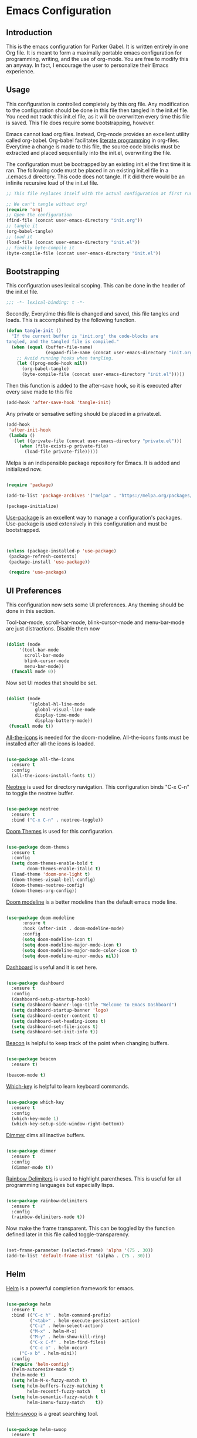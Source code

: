 * Emacs Configuration
** Introduction

This is the emacs configuration for Parker Gabel. It is written entirely in one
Org file. It is meant to form a maximally portable emacs configuration for
programming, writing, and the use of org-mode. You are free to modify this an
anyway. In fact, I encourage the user to personalize their Emacs experience.

** Usage

This configuration is controlled completely by this org file. Any modification
to the configuration should be done in this file then tangled in the init.el
file.  You need not track this init.el file, as it will be overwritten every
time this file is saved. This file does require some bootstrapping, however.


Emacs cannot load org files. Instead, Org-mode provides an excellent utility
called org-babel. Org-babel facilitates [[https://en.wikipedia.org/wiki/Literate_programming][literate programming]] in
org-files. Everytime a change is made to this file, the source code blocks must
be extracted and placed sequentially into the init.el, overwriting the file.


The configuration must be bootrapped by an existing init.el the first time it is
ran. The following code must be placed in an existing init.el file in a
./.emacs.d directory. This code does not tangle. If it did there would be an
infinite recursive load of the init.el file.

#+BEGIN_SRC emacs-lisp :tangle no
;; This file replaces itself with the actual configuration at first run.

;; We can't tangle without org!
(require 'org)
;; Open the configuration
(find-file (concat user-emacs-directory "init.org"))
;; tangle it
(org-babel-tangle)
;; load it
(load-file (concat user-emacs-directory "init.el"))
;; finally byte-compile it
(byte-compile-file (concat user-emacs-directory "init.el"))

#+END_SRC

** Bootstrapping

This configuration uses lexical scoping. This can be done in the header of the
init.el file.

#+BEGIN_SRC emacs-lisp :tangle yes
;;; -*- lexical-binding: t -*-
#+END_SRC


Secondly, Everytime this file is changed and saved, this file tangles and
loads. This is accomplished by the following function.

#+BEGIN_SRC emacs-lisp :tangle yes
(defun tangle-init ()
  "If the current buffer is 'init.org' the code-blocks are
tangled, and the tangled file is compiled."
  (when (equal (buffer-file-name)
               (expand-file-name (concat user-emacs-directory "init.org")))
    ;; Avoid running hooks when tangling.
    (let ((prog-mode-hook nil))
      (org-babel-tangle)
      (byte-compile-file (concat user-emacs-directory "init.el")))))
#+END_SRC


Then this function is added to the after-save hook, so it is executed after
every save made to this file

#+BEGIN_SRC emacs-lisp :tangle yes
(add-hook 'after-save-hook 'tangle-init)
#+END_SRC


Any private or sensative setting should be placed in a private.el.

#+BEGIN_SRC emacs-lisp :tangle yes
(add-hook
 'after-init-hook
 (lambda ()
   (let ((private-file (concat user-emacs-directory "private.el")))
     (when (file-exists-p private-file)
       (load-file private-file)))))
#+END_SRC


Melpa is an indispensible package repository for Emacs. It is added and
initialized now.

#+BEGIN_SRC emacs-lisp :tangle yes

(require 'package)

(add-to-list 'package-archives '("melpa" . "https://melpa.org/packages/"))

(package-initialize)

#+END_SRC


[[https://github.com/jwiegley/use-package][Use-package]] is an excellent way to manage a configuration's
packages. Use-package is used extensively in this configuration and must be
bootstrapped.

#+BEGIN_SRC emacs-lisp :tangle yes


(unless (package-installed-p 'use-package)
 (package-refresh-contents)
 (package-install 'use-package))

 (require 'use-package)

#+END_SRC

** UI Preferences

This configuration now sets some UI preferences. Any theming should be done in
this section.


Tool-bar-mode, scroll-bar-mode, blink-cursor-mode and menu-bar-mode are just
distractions. Disable them now

#+BEGIN_SRC emacs-lisp :tangle yes

(dolist (mode
	 '(tool-bar-mode
	   scroll-bar-mode
	   blink-cursor-mode
	   menu-bar-mode))
  (funcall mode 0))

#+END_SRC


Now set UI modes that should be set.

#+BEGIN_SRC emacs-lisp :tangle yes

(dolist (mode
         '(global-hl-line-mode
           global-visual-line-mode
           display-time-mode
           display-battery-mode))
 (funcall mode t))

#+END_SRC


[[https://github.com/domtronn/all-the-icons.el][All-the-icons]] is needed for the doom-modeline. All-the-icons fonts must be installed after all-the icons is loaded.

#+BEGIN_SRC emacs-lisp :tangle yes

(use-package all-the-icons
  :ensure t
  :config
  (all-the-icons-install-fonts t))

#+END_SRC


[[https://github.com/jaypei/emacs-neotree][Neotree]] is used for directory navigation. This configuration binds "C-x C-n" to toggle the neotree buffer.

#+BEGIN_SRC emacs-lisp :tangle yes

(use-package neotree
  :ensure t
  :bind ("C-x C-n" . neotree-toggle))

#+END_SRC

[[https://github.com/hlissner/emacs-doom-themes][Doom Themes]] is used for this configuration.

#+BEGIN_SRC emacs-lisp :tangle yes

(use-package doom-themes
  :ensure t
  :config
  (setq doom-themes-enable-bold t
        doom-themes-enable-italic t)
  (load-theme 'doom-one-light t)
  (doom-themes-visual-bell-config)
  (doom-themes-neotree-config)
  (doom-themes-org-config))

#+END_SRC


[[https://github.com/seagle0128/doom-modeline][Doom modeline]] is a better modeline than the default emacs mode line.

#+BEGIN_SRC emacs-lisp :tangle yes

(use-package doom-modeline
      :ensure t
      :hook (after-init . doom-modeline-mode)
      :config
      (setq doom-modeline-icon t)
      (setq doom-modeline-major-mode-icon t)
      (setq doom-modeline-major-mode-color-icon t)
      (setq doom-modeline-minor-modes nil))

#+END_SRC

[[https://github.com/emacs-dashboard/emacs-dashboard][Dashboard]] is useful and it is set here.

#+BEGIN_SRC emacs-lisp :tangle yes

(use-package dashboard
  :ensure t
  :config
  (dashboard-setup-startup-hook)
  (setq dashboard-banner-logo-title "Welcome to Emacs Dashboard")
  (setq dashboard-startup-banner 'logo)
  (setq dashboard-center-content t)
  (setq dashboard-set-heading-icons t)
  (setq dashboard-set-file-icons t)
  (setq dashboard-set-init-info t))

#+END_SRC


[[https://github.com/Malabarba/beacon][Beacon]] is helpful to keep track of the point when changing buffers.

#+BEGIN_SRC emacs-lisp :tangle yes

(use-package beacon
  :ensure t)

(beacon-mode t)

#+END_SRC


[[https://github.com/justbur/emacs-which-key][Which-key]] is helpful to learn keyboard commands.

#+BEGIN_SRC emacs-lisp :tangle yes

(use-package which-key
  :ensure t
  :config
  (which-key-mode 1)
  (which-key-setup-side-window-right-bottom))

#+END_SRC


[[https://github.com/gonewest818/dimmer.el][Dimmer]] dims all inactive buffers.

#+BEGIN_SRC emacs-lisp :tangle yes

(use-package dimmer
  :ensure t
  :config
  (dimmer-mode t))

#+END_SRC

[[https://github.com/Fanael/rainbow-delimiters][Rainbow Delimiters]] is used to highlight parentheses. This is useful for all
programming languages but especially lisps.

#+BEGIN_SRC emacs-lisp :tangle yes

(use-package rainbow-delimiters
  :ensure t
  :config
  (rainbow-delimiters-mode t))

#+END_SRC


Now make the frame transparent. This can be toggled by the function defined
later in this file called toggle-transparency.

#+BEGIN_SRC emacs-lisp :tangle yes

(set-frame-parameter (selected-frame) 'alpha '(75 . 30))
(add-to-list 'default-frame-alist '(alpha . (75 . 30)))

#+END_SRC

** Helm

[[https://github.com/emacs-helm/helm][Helm]] is a powerful completion framework for emacs.

#+BEGIN_SRC emacs-lisp :tangle yes

(use-package helm
  :ensure t
  :bind (("C-c h" . helm-command-prefix)
         ("<tab>" . helm-execute-persistent-action)
         ("C-z" . helm-select-action)
         ("M-x" . helm-M-x)
         ("M-y" . helm-show-kill-ring)
         ("C-x C-f" . helm-find-files)
         ("C-c o" . helm-occur)
	 ("C-x b" . helm-mini))
  :config
  (require 'helm-config)
  (helm-autoresize-mode t)
  (helm-mode t)
  (setq helm-M-x-fuzzy-match t)
  (setq helm-buffers-fuzzy-matching t
        helm-recentf-fuzzy-match    t)
  (setq helm-semantic-fuzzy-match t
        helm-imenu-fuzzy-match    t))

#+END_SRC

[[https://github.com/ShingoFukuyama/helm-swoop][Helm-swoop]] is a great searching tool.

#+BEGIN_SRC emacs-lisp :tangle yes

(use-package helm-swoop
  :ensure t
  :bind
  ("C-s" . helm-swoop))

#+END_SRC
** Company

[[http://company-mode.github.io/][Company]] is an excellent in-buffer completion framework.

#+BEGIN_SRC emacs-lisp :tangle yes

(use-package company
  :ensure t
  :config
  (global-company-mode t)
  (setq company-idle-delay 0.2)
  (setq company-minimum-prefix-length 1)
  (setq company-show-numbers t))

#+END_SRC
** Org

[[https://orgmode.org/][Org-mode]] is amazing. It is an extrodinarily powerful task manager and note
taking software. This is my set up for Getting Things Done.

#+BEGIN_SRC emacs-lisp :tangle yes

(use-package org
  :ensure t
  :config
  (setq org-pretty-entities t)
  (setq org-agenda-files '("~/gtd/gtd.org"))
  (setq org-refile-targets '(("gtd.org")))
  (setq org-todo-keywords '((sequence "TODO(t)" "NEXT(n)" "PROJECT(p)"
  "WAITING(w)" "APPT(a)" "HOMEWORK(h)" "EXAM(e)" "BILL(b)" "WORK(m)" "|"
  "DONE(d)" "CANCELLED(c)")))
  (setq org-tag-alist '(("@school" . ?s)
			    ("@home" . ?h)
			    ("email" . ?e)
			    ("phone" . ?p)
			    ("habit" . ?H)
			    ("emacs" . ?E)
			    ("wife" . ?w)
			    ("personal" . ?P)
			    ("outcome" . ?o)
			    ("750words" . ?7)))
  (setq org-capture-templates '(
                                ("t" "Task" entry
                                 (file+headline "~/gtd/gtd.org" "Tasks")
                                 "* TODO %i%?")
                                ("a" "Appointment" entry
				 (file+headline "~/gtd/tickler.org" "Appointments")
				 "* APPT %i%? %^g \n SCHEDULED: %^T")))
  (org-indent-mode t))

#+END_SRC

[[https://github.com/bastibe/org-journal][Org-journal]] is a simple journaling utility in org mode.

#+BEGIN_SRC emacs-lisp :tangle yes

(use-package org-journal
  :ensure t)

#+END_SRC

[[https://github.com/alphapapa/org-s][Org-Super-Agenda]] is a way to customize org agenda items.

#+BEGIN_SRC emacs-lisp :tangle yes

(use-package org-super-agenda
  :ensure t
  :config
  (org-super-agenda-mode t)
  (setq org-super-agenda-groups
        (quote ((:name "Appointments" :todo "APPT" :time-grid t)))))

#+END_SRC
** Utilities

[[https://github.com/Fuco1/smartparens][Smartparens]] is an indispensible tool for any programming language.

#+BEGIN_SRC emacs-lisp :tangle yes

(use-package smartparens
  :ensure t
  :bind
  (("C-M-f" . sp-forward-sexp)
   ("C-M-b" . sp-backward-sexp)
   ("C-M-a" . sp-beginning-of-sexp)
   ("C-M-e" . sp-end-of-sexp)
   ("C-M-n" . sp-next-sexp)
   ("C-M-p" . sp-previous-sexp))
  :config
  (require 'smartparens-config)
  (smartparens-global-strict-mode t))

#+END_SRC
** User-Defined Functions

This section is for any functions that the user would like to define.

#+BEGIN_SRC emacs-lisp :tangle yes

(defun toggle-transparency ()
  (interactive)
  (let ((alpha (frame-parameter nil 'alpha)))
    (set-frame-parameter
     nil 'alpha
     (if (eql (cond ((numberp alpha) alpha)
                    ((numberp (cdr alpha)) (cdr alpha))
                    ;; Also handle undocumented (<active> <inactive>) form.
                    ((numberp (cadr alpha)) (cadr alpha)))
              100)
         '(75 . 50) '(100 . 100)))))

(global-set-key (kbd "C-c t") 'toggle-transparency)

#+END_SRC
** Settings

Typing yes or no for every request is tedious. Y or n is better.

#+BEGIN_SRC emacs-lisp :tangle yes

(fset 'yes-or-no-p 'y-or-n-p)

#+END_SRC


Fill coulumn should be set to 79 and auto-fill-mode should be enabled by default.

#+BEGIN_SRC emacs-lisp :tangle yes

(setq-default fill-column 79
              auto-fill-function 'do-auto-fill)

#+END_SRC
